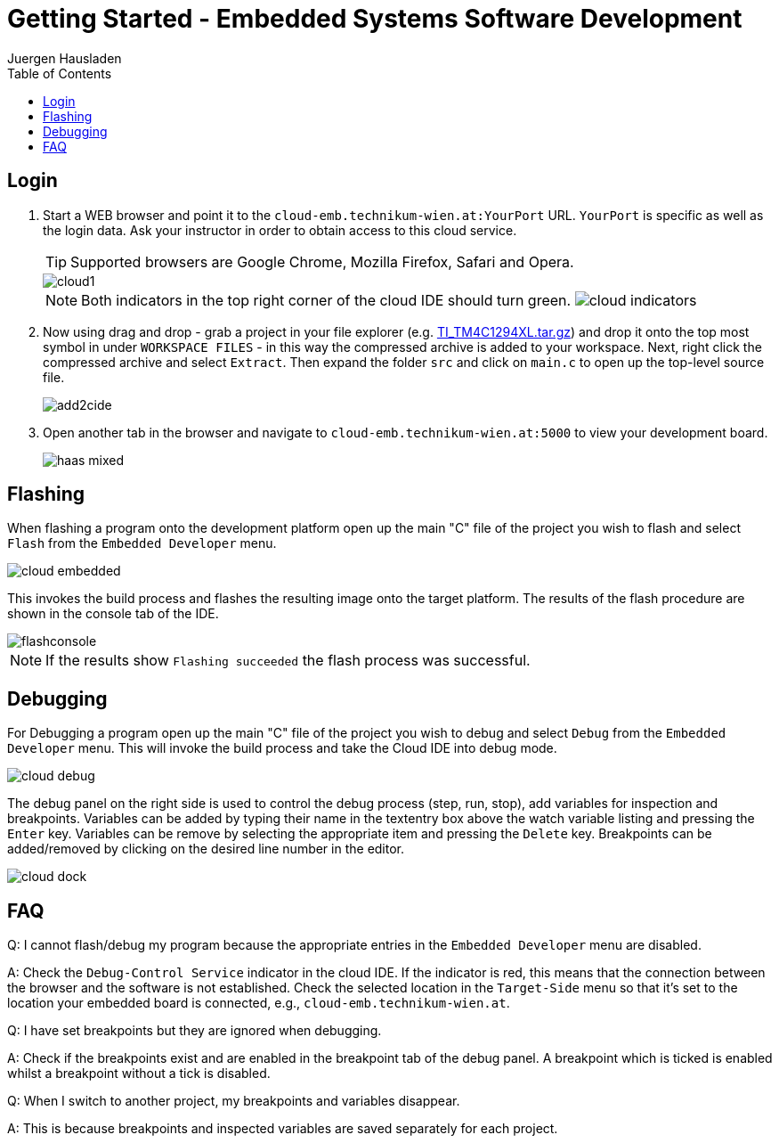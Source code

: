 Getting Started - Embedded Systems Software Development
=======================================================
:author: Juergen Hausladen
:doctype: article
:toc: right
:icons: font
:data-uri:
:linkcss!:
:stylesdir: inc/
:stylesheet: style.css
:lang: en
:date: 27.02.2017
:encoding: iso-8859-1
:nofooter:
:source-highlighter: pygments

== Login

. Start a WEB browser and point it to the `cloud-emb.technikum-wien.at:YourPort`
URL. `YourPort` is specific as well as the login data. [red]#Ask your instructor
in order to obtain access to this cloud service.#
+
TIP: Supported browsers are Google Chrome, Mozilla Firefox, Safari and Opera.
+
image::img/cloud1.png[]
+
[NOTE]
======
Both indicators in the top right corner of the cloud IDE should turn green.
image:img/cloud_indicators.png[]
======
+
. Now using drag and drop - grab a project in your file explorer (e.g.
link:https://drive.google.com/open?id=0B5eRiAuqb80jcnRQdGpYOFVmdkk[TI_TM4C1294XL.tar.gz]) and drop it onto the top most
symbol in under `WORKSPACE FILES` - in this way the compressed archive is added
to your workspace. Next, right click the compressed archive and select
`Extract`. Then expand the folder `src` and click on `main.c` to open up the
top-level source file.
+
image::img/add2cide.jpg[]
+
. Open another tab in the browser and navigate to `cloud-emb.technikum-wien.at:5000` to view your development board.
+
image:img/haas_mixed.png[]

== Flashing

When flashing a program onto the development platform open up the main "C" file
of the project you wish to flash and select `Flash` from the `Embedded
Developer` menu.

image::img/cloud_embedded.png[]

This invokes the build process and flashes the resulting image onto the target
platform. The results of the flash procedure are shown in the console tab of the
IDE.

image::img/flashconsole.png[]

[NOTE]
If the results show [green]`Flashing succeeded` the flash process was successful.

== Debugging

For Debugging a program open up the main "C" file of the project you wish to
debug and select `Debug` from the `Embedded Developer` menu. This will invoke
the build process and take the Cloud IDE into debug mode.

image::img/cloud_debug.png[]

The debug panel on the right side is used to control the debug process (step,
run, stop), add variables for inspection and breakpoints. Variables can be added
by typing their name in the textentry box above the watch variable listing and
pressing the `Enter` key. Variables can be remove by selecting the appropriate
item and pressing the `Delete` key. Breakpoints can be added/removed by clicking
on the desired line number in the editor.  

image::img/cloud_dock.png[]

== FAQ

Q: I cannot flash/debug my program because the appropriate entries in the
`Embedded Developer` menu are disabled.

A: Check the `Debug-Control Service` indicator in the cloud IDE. If the
indicator is red, this means that the connection between the browser and the
software is not established. Check the selected location in the `Target-Side`
menu so that it's set to the location your embedded board is connected, e.g., `cloud-emb.technikum-wien.at`. 

Q: I have set breakpoints but they are ignored when debugging.

A: Check if the breakpoints exist and are enabled in the breakpoint tab of the
debug panel. A breakpoint which is ticked is enabled whilst a breakpoint without
a tick is disabled.

Q: When I switch to another project, my breakpoints and variables disappear.

A: This is because breakpoints and inspected variables are saved separately for each project.
{empty} +
{empty} +